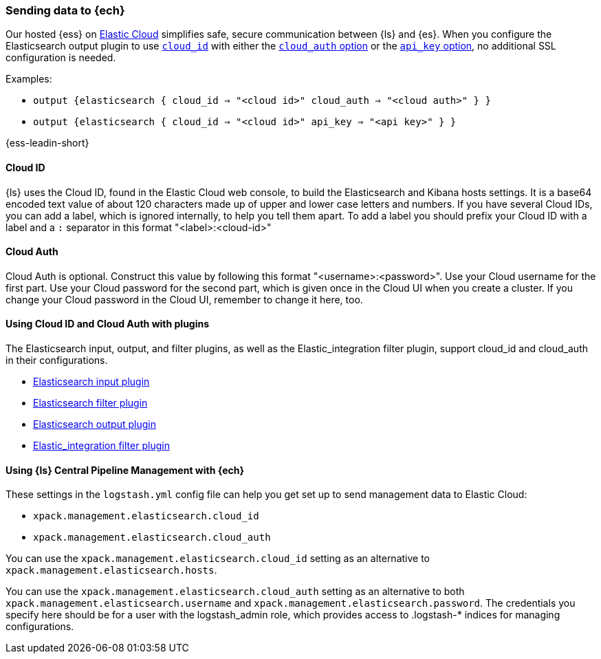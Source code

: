 [[connecting-to-cloud]]
=== Sending data to {ech}

Our hosted {ess} on https://cloud.elastic.co/[Elastic Cloud] simplifies safe, secure communication between {ls} and {es}. 
When you configure the Elasticsearch output plugin to use <<plugins-outputs-elasticsearch-cloud_id,`cloud_id`>> with either the <<plugins-outputs-elasticsearch-cloud_auth,`cloud_auth` option>> or the <<plugins-outputs-elasticsearch-api_key,`api_key` option>>, no additional SSL configuration is needed.

Examples:

* `output {elasticsearch { cloud_id => "<cloud id>" cloud_auth => "<cloud auth>" } }`
* `output {elasticsearch { cloud_id => "<cloud id>" api_key => "<api key>" } }`

{ess-leadin-short}

[[cloud-id]]
==== Cloud ID

{ls} uses the Cloud ID, found in the Elastic Cloud web console, to build the
Elasticsearch and Kibana hosts settings. It is a base64 encoded text value of
about 120 characters made up of upper and lower case letters and numbers.
If you have several Cloud IDs, you can add a label, which is ignored
internally, to help you tell them apart. To add a label you should prefix your
Cloud ID with a label and a `:` separator in this format "<label>:<cloud-id>"

[[cloud-auth]]
==== Cloud Auth
Cloud Auth is optional. Construct this value by following this format "<username>:<password>".
Use your Cloud username for the first part. Use your Cloud password for the second part,
which is given once in the Cloud UI when you create a cluster.
If you change your Cloud password in the Cloud UI, remember to change it here, too.

[[cloud-id-plugins]]
==== Using Cloud ID and Cloud Auth with plugins

The Elasticsearch input, output, and filter plugins, as well as the Elastic_integration filter plugin, support cloud_id and cloud_auth in their configurations.

* <<plugins-inputs-elasticsearch-cloud_id,Elasticsearch input plugin>>
* <<plugins-filters-elasticsearch-cloud_id,Elasticsearch filter plugin>>
* <<plugins-outputs-elasticsearch-cloud_id,Elasticsearch output plugin>>
* <<plugins-filters-elastic_integration-cloud_id,Elastic_integration filter plugin>>


[[cloud-id-mgmt]]
==== Using {ls} Central Pipeline Management with {ech}

These settings in the `logstash.yml` config file can help you get set up to send
management data to Elastic Cloud:

* `xpack.management.elasticsearch.cloud_id`
* `xpack.management.elasticsearch.cloud_auth`

You can use the `xpack.management.elasticsearch.cloud_id` setting as an alternative to
`xpack.management.elasticsearch.hosts`. 

You can use the `xpack.management.elasticsearch.cloud_auth` setting as an
alternative to both `xpack.management.elasticsearch.username` and
`xpack.management.elasticsearch.password`. 
The credentials you specify here should be for a user with the logstash_admin
role, which provides access to .logstash-* indices for managing configurations. 
